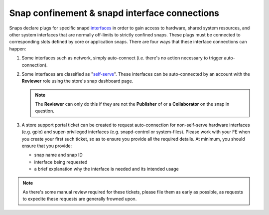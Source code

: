 Snap confinement & snapd interface connections
==============================================

Snaps declare plugs for specific snapd `interfaces <https://snapcraft.io/docs/supported-interfaces>`_ in order to gain access to hardware, shared system resources, and other system interfaces that are normally off-limits to strictly confined snaps. These plugs must be connected to corresponding slots defined by core or application snaps. There are four ways that these interface connections can happen:

1. Some interfaces such as network, simply auto-connect (i.e. there's no action necessary to trigger auto-connection).
#. Some interfaces are classified as "`self-serve <https://dashboard.snapcraft.io/docs/brandstores/self-serve-interfaces.html>`_". These interfaces can be auto-connected by an account with the **Reviewer** role using the store's snap dashboard page.

   .. note::

      The **Reviewer** can only do this if they are not the **Publisher** of or a **Collaborator** on the snap in question.

#. A store support portal ticket can be created to request auto-connection for non-self-serve hardware interfaces (e.g. gpio) and super-privileged interfaces (e.g. snapd-control or system-files). Please work with your FE when you create your first such ticket, so as to ensure you provide all the required details. At minimum, you should ensure that you provide:

   - snap name and snap ID
   - interface being requested
   - a brief explanation why the interface is needed and its intended usage

.. note::

   As there's some manual review required for these tickets, please file them as early as possible, as requests to expedite these requests are generally frowned upon.